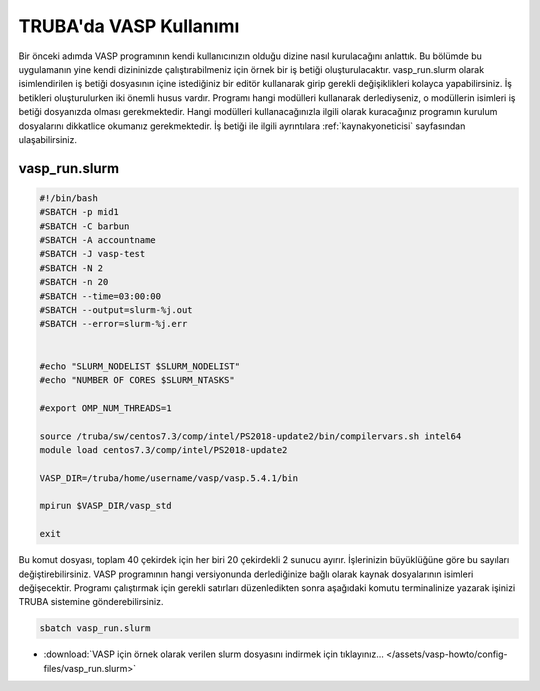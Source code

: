 ==========================================
TRUBA'da VASP Kullanımı
==========================================

Bir önceki adımda VASP programının kendi kullanıcınızın olduğu dizine nasıl kurulacağını anlattık. Bu bölümde bu uygulamanın yine kendi dizininizde çalıştırabilmeniz için örnek bir iş betiği oluşturulacaktır.
vasp_run.slurm olarak isimlendirilen iş betiği dosyasının içine istediğiniz bir editör kullanarak girip gerekli değişiklikleri kolayca yapabilirsiniz. İş betikleri oluşturulurken iki önemli husus vardır. Programı hangi modülleri kullanarak derlediyseniz, o modüllerin isimleri iş betiği dosyanızda olması gerekmektedir. Hangi modülleri kullanacağınızla ilgili olarak kuracağınız programın kurulum dosyalarını dikkatlice okumanız gerekmektedir.
İş betiği ile ilgili ayrıntılara :ref:`kaynakyoneticisi` sayfasından ulaşabilirsiniz.

------------------
vasp_run.slurm
------------------

.. code-block:: bash

  #!/bin/bash
  #SBATCH -p mid1 
  #SBATCH -C barbun
  #SBATCH -A accountname
  #SBATCH -J vasp-test
  #SBATCH -N 2
  #SBATCH -n 20
  #SBATCH --time=03:00:00
  #SBATCH --output=slurm-%j.out
  #SBATCH --error=slurm-%j.err


  #echo "SLURM_NODELIST $SLURM_NODELIST"
  #echo "NUMBER OF CORES $SLURM_NTASKS"

  #export OMP_NUM_THREADS=1
  
  source /truba/sw/centos7.3/comp/intel/PS2018-update2/bin/compilervars.sh intel64
  module load centos7.3/comp/intel/PS2018-update2

  VASP_DIR=/truba/home/username/vasp/vasp.5.4.1/bin

  mpirun $VASP_DIR/vasp_std 
  
  exit

Bu komut dosyası, toplam 40 çekirdek için her biri 20 çekirdekli 2 sunucu ayırır. İşlerinizin büyüklüğüne göre bu sayıları değiştirebilirsiniz. VASP programının hangi versiyonunda derlediğinize bağlı olarak kaynak dosyalarının isimleri değişecektir. Programı çalıştırmak için gerekli satırları düzenledikten sonra aşağıdaki komutu terminalinize yazarak işinizi TRUBA sistemine gönderebilirsiniz.

.. code-block:: bash
  
   sbatch vasp_run.slurm

* :download:`VASP için örnek olarak verilen slurm dosyasını indirmek için tıklayınız... </assets/vasp-howto/config-files/vasp_run.slurm>`


